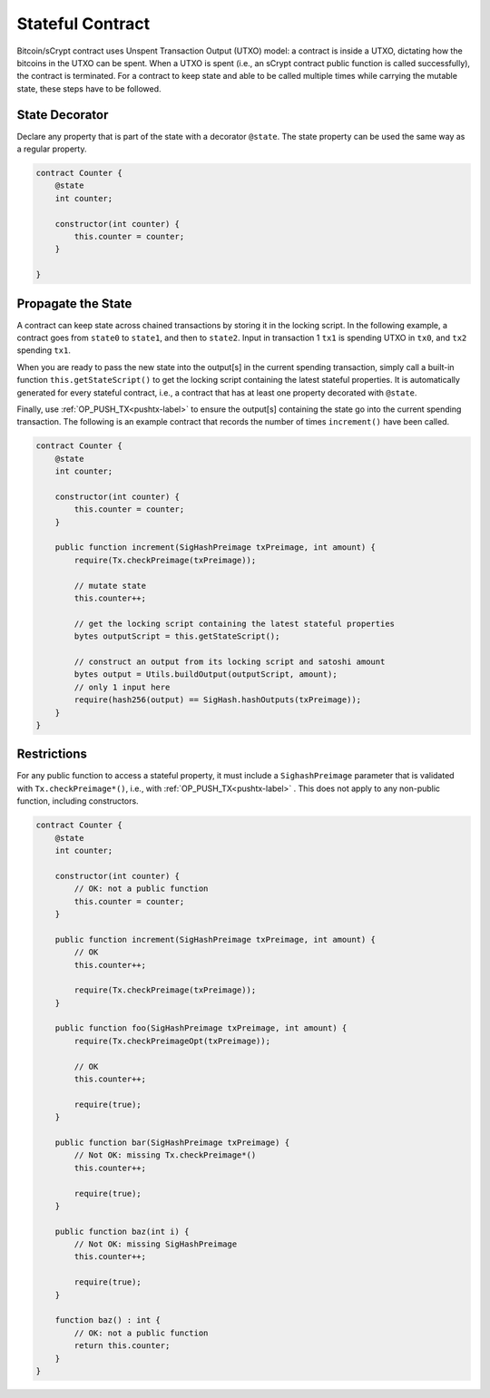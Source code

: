 =================
Stateful Contract
=================

Bitcoin/sCrypt contract uses Unspent Transaction Output (UTXO) model: a contract is inside a UTXO, dictating how the bitcoins in the UTXO can be spent.
When a UTXO is spent (i.e., an sCrypt contract public function is called successfully), the contract is terminated.
For a contract to keep state and able to be called multiple times while carrying the mutable state, these steps have to be followed.

State Decorator
===============
Declare any property that is part of the state with a decorator ``@state``.
The state property can be used the same way as a regular property.

.. code-block:: solidity

    contract Counter {
        @state
        int counter;
        
        constructor(int counter) {
            this.counter = counter;
        }
        
    }

Propagate the State
===================
A contract can keep state across chained transactions by storing it in the locking script.
In the following example, a contract goes from ``state0`` to ``state1``, and then to ``state2``.
Input in transaction 1 ``tx1`` is spending UTXO in ``tx0``, and ``tx2`` spending ``tx1``.

.. image::  _static/images/state.png
    :width: 400px
    :alt: keep state
    :align: center

When you are ready to pass the new state into the output[s] in the current spending transaction, 
simply call a built-in function ``this.getStateScript()`` to get the locking script containing the latest stateful properties. 
It is automatically generated for every stateful contract, i.e., a contract that has at least one property decorated with ``@state``.

Finally, use :ref:`OP_PUSH_TX<pushtx-label>` to ensure the output[s] containing the state go into the current spending transaction.
The following is an example contract that records the number of times ``increment()`` have been called.

.. code-block:: solidity

    contract Counter {
        @state
        int counter;

        constructor(int counter) {
            this.counter = counter;
        }
        
        public function increment(SigHashPreimage txPreimage, int amount) {
            require(Tx.checkPreimage(txPreimage));
    
            // mutate state
            this.counter++;

            // get the locking script containing the latest stateful properties
            bytes outputScript = this.getStateScript();

            // construct an output from its locking script and satoshi amount
            bytes output = Utils.buildOutput(outputScript, amount);
            // only 1 input here
            require(hash256(output) == SigHash.hashOutputs(txPreimage));
        }
    }

Restrictions
============
For any public function to access a stateful property, it must include a ``SighashPreimage`` parameter that is validated with ``Tx.checkPreimage*()``, i.e., with :ref:`OP_PUSH_TX<pushtx-label>` .
This does not apply to any non-public function, including constructors.

.. code-block:: solidity

    contract Counter {
        @state
        int counter;

        constructor(int counter) {
            // OK: not a public function
            this.counter = counter;
        }
        
        public function increment(SigHashPreimage txPreimage, int amount) {    
            // OK
            this.counter++;

            require(Tx.checkPreimage(txPreimage));
        }

        public function foo(SigHashPreimage txPreimage, int amount) {
            require(Tx.checkPreimageOpt(txPreimage));
    
            // OK
            this.counter++;

            require(true);
        }

        public function bar(SigHashPreimage txPreimage) {
            // Not OK: missing Tx.checkPreimage*()
            this.counter++;

            require(true);
        }

        public function baz(int i) {
            // Not OK: missing SigHashPreimage
            this.counter++;

            require(true);
        }

        function baz() : int {
            // OK: not a public function
            return this.counter;
        }
    }
